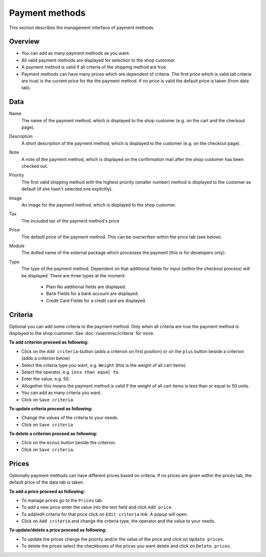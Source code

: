 .. index:: Payment method, Payment methods

.. _management-payment-methods:

===============
Payment methods
===============

This section describes the management interface of payment methods.

Overview
========

* You can add as many payment methods as you want.

* All valid payment methods are displayed for selection to the shop customer.

* A payment method is valid if all criteria of the shipping method are true.

* Payment methods can have many prices which are dependent of criteria. The
  first price which is valid (all criteria are true) is the current price for
  the the payment method. If no price is valid the default price is taken
  (from data tab).

Data
====

Name
    The name of the payment method, which is displayed to the shop
    customer (e.g. on the cart and the checkout page).

Description
    A short description of the payment method, which is displayed to the
    customer (e.g. on the checkout page).

Note
    A note of the payment method, which is displayed on the confirmation
    mail after the shop customer has been checked out.

Priority
   The first valid shipping method with the highest priority (smaller
   number) method is displayed to the customer as default (if she hasn't
   selected one explicitly).

Image
    An image for the payment method, which is displayed to the shop
    customer.

Tax
    The included tax of the payment method's price

Price
    The default price of the payment method. This can be overwritten
    within the price tab (see below).

Module
    The dotted name of the external package which processes the payment
    (this is for developers only).

Type
    The type of the payment method. Dependent on that additional fields
    for input (within the checkout process) will be displayed. There are
    three types at the moment:

      * Plain
        No additional fields are displayed.

      * Bank
        Fields for a bank account are displayed.

      * Credit Card
        Fields for a credit card are displayed.

Criteria
========

Optional you can add some criteria to the payment method. Only when all
criteria are true the payment method is displayed to the shop customer. See
:doc:`/user/misc/criteria` for more.

**To add criterion proceed as following:**

* Click on the ``Add criteria``-button (adds a criterion on first position) or
  on the ``plus`` button beside a criterion (adds a criterion below)
* Select the criteria type you want, e.g. ``Weight`` (this is the weight of
  all cart items).
* Select the operator, e.g. ``Less than equal to``.
* Enter the value, e.g. 50.
* Altogether this means the payment method is valid if the weight of all
  cart items is less than or equal to 50 units.
* You can add as many criteria you want.
* Click on ``Save criteria``.

**To update criteria proceed as following:**

* Change the values of the criteria to your needs.
* Click on ``Save criteria``

**To delete a criterion proceed as following:**

* Click on the ``minus`` button beside the criterion.
* Click on ``Save criteria``.

Prices
======

Optionally payment methods can have different prices based on criteria. If
no prices are given within the prices tab, the default price of the data tab
is taken.

.. image:: /images/how_to_payment_prices.*

**To add a price proceed as following:**

* To manage prices go to the ``Prices`` tab.
* To add a new price enter the value into the text field and click ``Add
  price``.
* To add/edit criteria for that price click on ``Edit criteria`` link. A popup
  will open.
* Click on ``Add criteria`` and change the criteria type, the operator and
  the value to your needs.

**To update/delete a price proceed as following:**

* To update the prices change the priority and/or the value of the price and
  click on ``Update prices``.
* To delete the prices select the checkboxes of the prices you want delete and
  click on ``Delete prices``.

.. seealso::

    * :ref:`How to manage payment methods <howto-payment-methods>`
